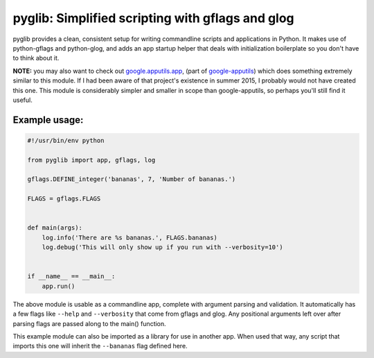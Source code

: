 pyglib: Simplified scripting with gflags and glog
=================================================

pyglib provides a clean, consistent setup for writing commandline
scripts and applications in Python. It makes use of python-gflags and
python-glog, and adds an app startup helper that deals with
initialization boilerplate so you don't have to think about it.

**NOTE:** you may also want to check out google.apputils.app_, (part of
google-apputils_) which does something extremely similar to this module.  If I
had been aware of that project's existence in summer 2015, I probably would not
have created this one.  This module is considerably simpler and smaller in
scope than google-apputils, so perhaps you'll still find it useful.

Example usage:
--------------

.. code:: python

    #!/usr/bin/env python

    from pyglib import app, gflags, log

    gflags.DEFINE_integer('bananas', 7, 'Number of bananas.')

    FLAGS = gflags.FLAGS


    def main(args):
        log.info('There are %s bananas.', FLAGS.bananas)
        log.debug('This will only show up if you run with --verbosity=10')


    if __name__ == __main__:
        app.run()

The above module is usable as a commandline app, complete with argument
parsing and validation. It automatically has a few flags like ``--help``
and ``--verbosity`` that come from gflags and glog. Any positional
arguments left over after parsing flags are passed along to the main()
function.

This example module can also be imported as a library for use in another
app. When used that way, any script that imports this one will inherit
the ``--bananas`` flag defined here.

.. _google.apputils.app: https://github.com/google/google-apputils/blob/master/google/apputils/app.py
.. _google-apputils: https://github.com/google/google-apputils
